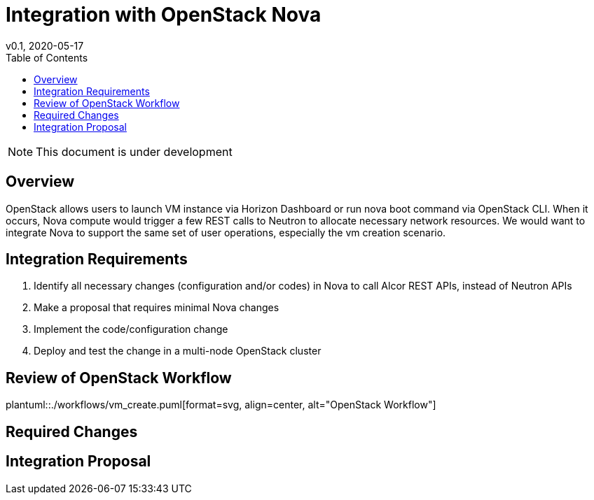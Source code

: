 = Integration with OpenStack Nova
v0.1, 2020-05-17
:toc: right

NOTE: This document is under development

== Overview

OpenStack allows users to launch VM instance via Horizon Dashboard or run nova boot command via OpenStack CLI.
When it occurs, Nova compute would trigger a few REST calls to Neutron to allocate necessary network resources.
We would want to integrate Nova to support the same set of user operations, especially the vm creation scenario.

[#system-requirements]
== Integration Requirements

. Identify all necessary changes (configuration and/or codes) in Nova to call Alcor REST APIs, instead of Neutron APIs
. Make a proposal that requires minimal Nova changes
. Implement the code/configuration change
. Deploy and test the change in a multi-node OpenStack cluster

== Review of OpenStack Workflow

plantuml::./workflows/vm_create.puml[format=svg, align=center, alt="OpenStack Workflow"]

== Required Changes

== Integration Proposal



